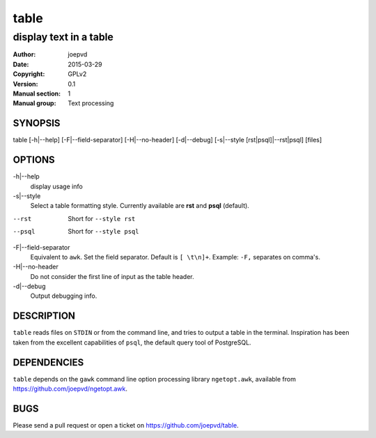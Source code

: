 =====
table
=====

-----------------------
display text in a table
-----------------------

:Author: joepvd
:Date: 2015-03-29
:Copyright: GPLv2
:Version: 0.1
:Manual section: 1
:Manual group: Text processing

SYNOPSIS
========


table [-h|--help] [-F|--field-separator] [-H|--no-header] [-d|--debug]
[-s|--style [rst|psql]|--rst|psql] [files]


OPTIONS
=======

-h|--help
    display usage info

-s|--style
    Select a table formatting style. Currently available are **rst** and **psql** (default).  

--rst
    Short for ``--style rst``

--psql
    Short for ``--style psql``

-F|--field-separator
    Equivalent to ``awk``. Set the field separator. Default is ``[ \t\n]+``. Example: ``-F,`` separates on comma's. 

-H|--no-header
    Do not consider the first line of input as the table header. 

-d|--debug
    Output debugging info.

DESCRIPTION
===========

``table`` reads files on ``STDIN`` or from the command line, and tries to output a table in the terminal. Inspiration has been taken from the excellent capabilities of ``psql``, the default query tool of PostgreSQL.   

DEPENDENCIES
============

``table`` depends on the ``gawk`` command line option processing library ``ngetopt.awk``, available from https://github.com/joepvd/ngetopt.awk.


BUGS
====

Please send a pull request or open a ticket on https://github.com/joepvd/table. 

